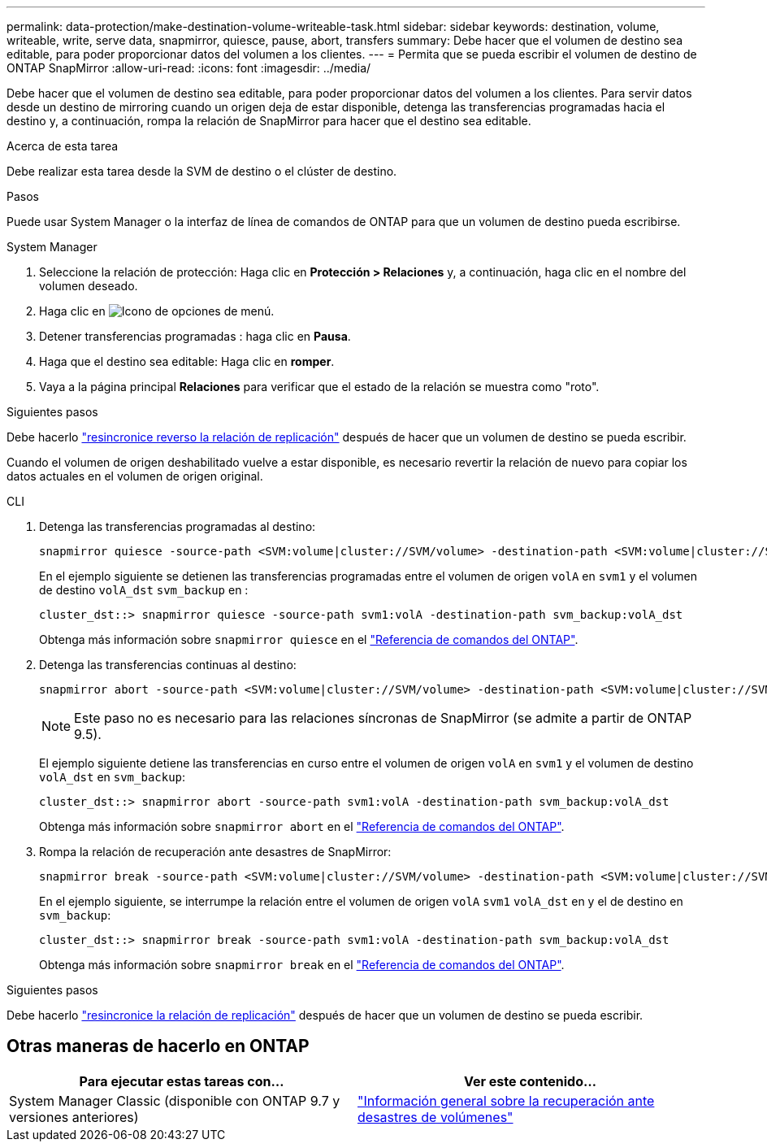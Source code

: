 ---
permalink: data-protection/make-destination-volume-writeable-task.html 
sidebar: sidebar 
keywords: destination, volume, writeable, write, serve data, snapmirror, quiesce, pause, abort, transfers 
summary: Debe hacer que el volumen de destino sea editable, para poder proporcionar datos del volumen a los clientes. 
---
= Permita que se pueda escribir el volumen de destino de ONTAP SnapMirror
:allow-uri-read: 
:icons: font
:imagesdir: ../media/


[role="lead"]
Debe hacer que el volumen de destino sea editable, para poder proporcionar datos del volumen a los clientes. Para servir datos desde un destino de mirroring cuando un origen deja de estar disponible, detenga las transferencias programadas hacia el destino y, a continuación, rompa la relación de SnapMirror para hacer que el destino sea editable.

.Acerca de esta tarea
Debe realizar esta tarea desde la SVM de destino o el clúster de destino.

.Pasos
Puede usar System Manager o la interfaz de línea de comandos de ONTAP para que un volumen de destino pueda escribirse.

[role="tabbed-block"]
====
.System Manager
--
. Seleccione la relación de protección: Haga clic en *Protección > Relaciones* y, a continuación, haga clic en el nombre del volumen deseado.
. Haga clic en image:icon_kabob.gif["Icono de opciones de menú"].
. Detener transferencias programadas : haga clic en *Pausa*.
. Haga que el destino sea editable: Haga clic en *romper*.
. Vaya a la página principal *Relaciones* para verificar que el estado de la relación se muestra como "roto".


.Siguientes pasos
Debe hacerlo link:resynchronize-relationship-task.html["resincronice reverso la relación de replicación"] después de hacer que un volumen de destino se pueda escribir.

Cuando el volumen de origen deshabilitado vuelve a estar disponible, es necesario revertir la relación de nuevo para copiar los datos actuales en el volumen de origen original.

--
.CLI
--
. Detenga las transferencias programadas al destino:
+
[source, cli]
----
snapmirror quiesce -source-path <SVM:volume|cluster://SVM/volume> -destination-path <SVM:volume|cluster://SVM/volume>
----
+
En el ejemplo siguiente se detienen las transferencias programadas entre el volumen de origen `volA` en `svm1` y el volumen de destino `volA_dst` `svm_backup` en :

+
[listing]
----
cluster_dst::> snapmirror quiesce -source-path svm1:volA -destination-path svm_backup:volA_dst
----
+
Obtenga más información sobre `snapmirror quiesce` en el link:https://docs.netapp.com/us-en/ontap-cli/snapmirror-quiesce.html["Referencia de comandos del ONTAP"^].

. Detenga las transferencias continuas al destino:
+
[source, cli]
----
snapmirror abort -source-path <SVM:volume|cluster://SVM/volume> -destination-path <SVM:volume|cluster://SVM/volume>
----
+

NOTE: Este paso no es necesario para las relaciones síncronas de SnapMirror (se admite a partir de ONTAP 9.5).

+
El ejemplo siguiente detiene las transferencias en curso entre el volumen de origen `volA` en `svm1` y el volumen de destino `volA_dst` en `svm_backup`:

+
[listing]
----
cluster_dst::> snapmirror abort -source-path svm1:volA -destination-path svm_backup:volA_dst
----
+
Obtenga más información sobre `snapmirror abort` en el link:https://docs.netapp.com/us-en/ontap-cli/snapmirror-abort.html["Referencia de comandos del ONTAP"^].

. Rompa la relación de recuperación ante desastres de SnapMirror:
+
[source, cli]
----
snapmirror break -source-path <SVM:volume|cluster://SVM/volume> -destination-path <SVM:volume|cluster://SVM/volume>
----
+
En el ejemplo siguiente, se interrumpe la relación entre el volumen de origen `volA` `svm1` `volA_dst` en y el de destino en `svm_backup`:

+
[listing]
----
cluster_dst::> snapmirror break -source-path svm1:volA -destination-path svm_backup:volA_dst
----
+
Obtenga más información sobre `snapmirror break` en el link:https://docs.netapp.com/us-en/ontap-cli/snapmirror-break.html["Referencia de comandos del ONTAP"^].



.Siguientes pasos
Debe hacerlo link:resynchronize-relationship-task.html["resincronice la relación de replicación"] después de hacer que un volumen de destino se pueda escribir.

--
====


== Otras maneras de hacerlo en ONTAP

[cols="2"]
|===
| Para ejecutar estas tareas con... | Ver este contenido... 


| System Manager Classic (disponible con ONTAP 9.7 y versiones anteriores) | link:https://docs.netapp.com/us-en/ontap-system-manager-classic/volume-disaster-recovery/index.html["Información general sobre la recuperación ante desastres de volúmenes"^] 
|===